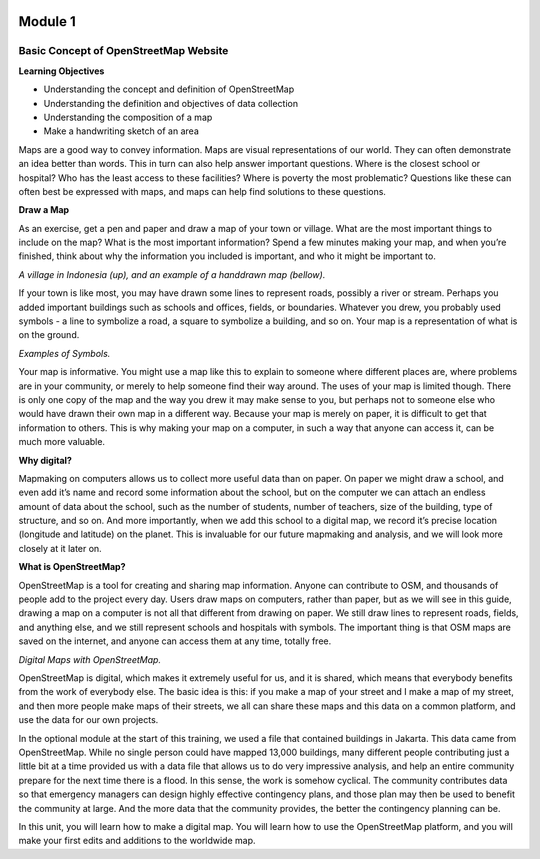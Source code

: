 .. image:: /inasafe-doc/blob/master/docs/resources/en/training/beginner/osm/image6.png

********
Module 1
********
Basic Concept of OpenStreetMap Website
======================================


**Learning Objectives**

- Understanding the concept and definition of OpenStreetMap
- Understanding the definition and objectives of data collection
- Understanding the composition of a map
- Make a handwriting sketch of an area

Maps are a good way to convey information.  Maps are visual representations of our world. They can often demonstrate an idea better than words.  This in turn can also help answer important questions.  Where is the closest school or hospital?  Who has the least access to these facilities?  Where is poverty the most problematic?  Questions like these can often best be expressed with maps, and maps can help find solutions to these questions.

**Draw a Map**

As an exercise, get a pen and paper and draw a map of your town or village.  What are the most important things to include on the map?  What is the most important information?  Spend a few minutes making your map, and when you’re finished, think about why the information you included is important, and who it might be important to.

.. image:: /inasafe-doc/blob/master/docs/resources/en/training/beginner/osm/image7.png

.. image:: /inasafe-doc/blob/master/docs/resources/en/training/beginner/osm/image8.png

*A village in Indonesia (up), and an example of a handdrawn map (bellow).*

If your town is like most, you may have drawn some lines to represent roads, possibly a river or stream.  Perhaps you added important buildings such as schools and offices, fields, or boundaries.  Whatever you drew, you probably used symbols - a line to symbolize a road, a square to symbolize a building, and so on.  Your map is a representation of what is on the ground.

.. image:: /inasafe-doc/blob/master/docs/resources/en/training/beginner/osm/image9.png

.. image:: /inasafe-doc/blob/master/docs/resources/en/training/beginner/osm/image10.png

*Examples of Symbols.*

Your map is informative.  You might use a map like this to explain to someone where different places are, where problems are in your community, or merely to help someone find their way around.  The uses of your map is limited though.  There is only one copy of the map and the way you drew it may make sense to you, but perhaps not to someone else who would have drawn their own map in a different way. Because your map is merely on paper, it is difficult to get that information to others. This is why making your map on a computer, in such a way that anyone can access it, can be much more valuable.

**Why digital?**

Mapmaking on computers allows us to collect more useful data than on paper.  On paper we might draw a school, and even add it’s name and record some information about the school, but on the computer we can attach an endless amount of data about the school, such as the number of students, number of teachers, size of the building, type of structure, and so on.  And more importantly, when we add this school to a digital map, we record it’s precise location (longitude and latitude) on the planet.  This is invaluable for our future mapmaking and analysis, and we will look more closely at it later on.

**What is OpenStreetMap?**

OpenStreetMap is a tool for creating and sharing map information.  Anyone can contribute to OSM, and thousands of people add to the project every day.  Users draw maps on computers, rather than paper, but as we will see in this guide, drawing a map on a computer is not all that different from drawing on paper.  We still draw lines to represent roads, fields, and anything else, and we still represent schools and hospitals with symbols.  The important thing is that OSM maps are saved on the internet, and anyone can access them at any time, totally free.

.. image:: /inasafe-doc/blob/master/docs/resources/en/training/beginner/osm/image11.png
 
*Digital Maps with OpenStreetMap.*

OpenStreetMap is digital, which makes it extremely useful for us, and it is shared, which means that everybody benefits from the work of everybody else.  The basic idea is this: if you make a map of your street and I make a map of my street, and then more people make maps of their streets, we all can share these maps and this data on a common platform, and use the data for our own projects.

In the optional module at the start of this training, we used a file that contained buildings in Jakarta.  This data came from OpenStreetMap.  While no single person could have mapped 13,000 buildings, many different people contributing just a little bit at a time provided us with a data file that allows us to do very impressive analysis, and help an entire community prepare for the next time there is a flood.  In this sense, the work is somehow cyclical.  The community contributes data so that emergency managers can design highly effective contingency plans, and those plan may then be used to benefit the community at large. And the more data that the community provides, the better the contingency planning can be.

In this unit, you will learn how to make a digital map.  You will learn how to use the OpenStreetMap platform, and you will make your first edits and additions to the worldwide map.

 
